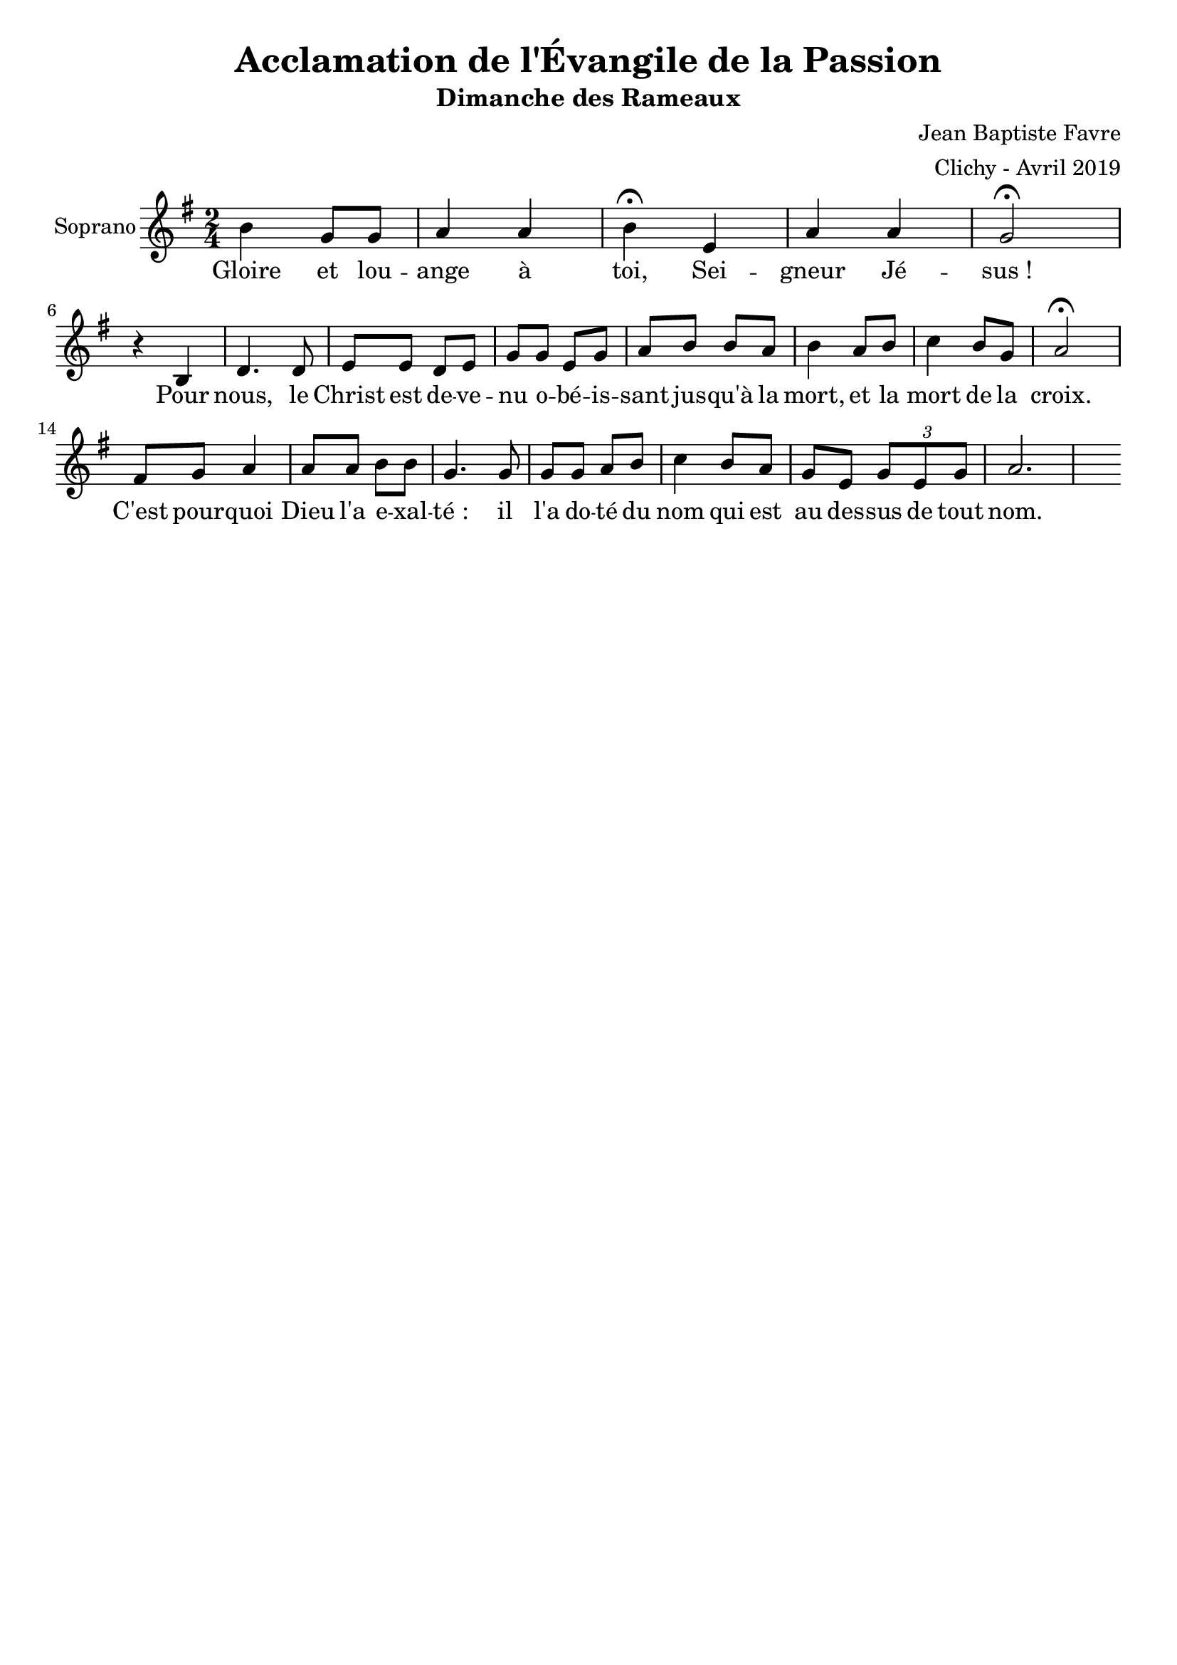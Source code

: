 \version "2.18.2"
\language "english"

%#(set-global-staff-size 14)
\header {
  title = "Acclamation de l'Évangile de la Passion"
  subtitle = "Dimanche des Rameaux"
  composer = "Jean Baptiste Favre"
  arranger = "Clichy - Avril 2019"
  tagline = ##f
}
\paper {
  #(include-special-characters)
}
global = {
  \key g \major
  \time 2/4
}

sopranoMusic =   \relative c'' {
  b4 g8 g a4 a4 b4 \fermata e,4 a a g2 \fermata \break
  r4 b,4 d4. d8 e e d e g g e g a b b a b4 a8 b c4 b8 g a2 \fermata \break
  fs8 g a4 a8 a b b g4. g8 g g a b c4 b8 a g e \tuplet 3/2 { g e g } a2.
}
sopranoLyrics = \lyricmode {
  Gloire et lou -- ange à toi, Sei -- gneur Jé -- sus&nbsp;!
  Pour nous, le Christ est de -- ve -- nu o -- bé -- is -- sant jus -- qu'à la mort,
  et la mort de la croix.
  C'est pour -- quoi Dieu l'a e -- xal -- té&nbsp;: il l'a do -- té du nom qui est au des -- sus de tout nom.
}
\score {
  \new GrandStaff <<
    \new ChoirStaff <<
      \new Staff \with { instrumentName = \markup {\right-align "Soprano"} } <<
        \global \clef treble
        \new Voice = "soprano" { \sopranoMusic }
        \new Lyrics \lyricsto "soprano" { \sopranoLyrics }
      >>
    >>
  >>
  \layout { ragged-last = ##f }
}
